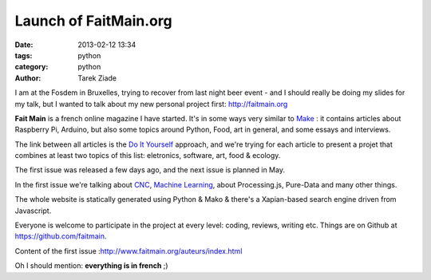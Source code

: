 Launch of FaitMain.org
######################

:date: 2013-02-12 13:34
:tags: python
:category: python
:author: Tarek Ziade


.. image:: http://www.faitmain.org/volume-1/xcouverture_pdf.jpg.pagespeed.ic.pCfiMQYD1V.jpg
   :align: right

I am at the Fosdem in Bruxelles, trying to recover from last night
beer event - and I should really be doing my slides for my talk, but
I wanted to talk about my new personal project first: http://faitmain.org

**Fait Main** is a french online magazine I have started. It's in some
ways very similar to `Make <http://makezine.com/>`_ : it contains
articles about Raspberry Pi, Arduino, but also some topics around Python,
Food, art in general, and some essays and interviews.

The link between all articles is the `Do It Yourself <https://en.wikipedia.org/wiki/Do_it_yourself>`_
approach, and we're trying for each article to present a projet that
combines at least two topics of this list: eletronics, software,
art, food & ecology.

The first issue was released a few days ago, and the next issue is planned in May.

In the first issue we're talking about `CNC <https://en.wikipedia.org/wiki/Cnc>`_,
`Machine Learning <https://en.wikipedia.org/wiki/Machine_learning>`_, about
Processing.js, Pure-Data and many other things.

The whole website is statically generated using Python & Mako & there's
a Xapian-based search engine driven from Javascript.

Everyone is welcome to participate in the project at every level:
coding, reviews, writing etc. Things are on Github at https://github.com/faitmain.

Content of the first issue :http://www.faitmain.org/auteurs/index.html

Oh I should mention: **everything is in french** ;)



